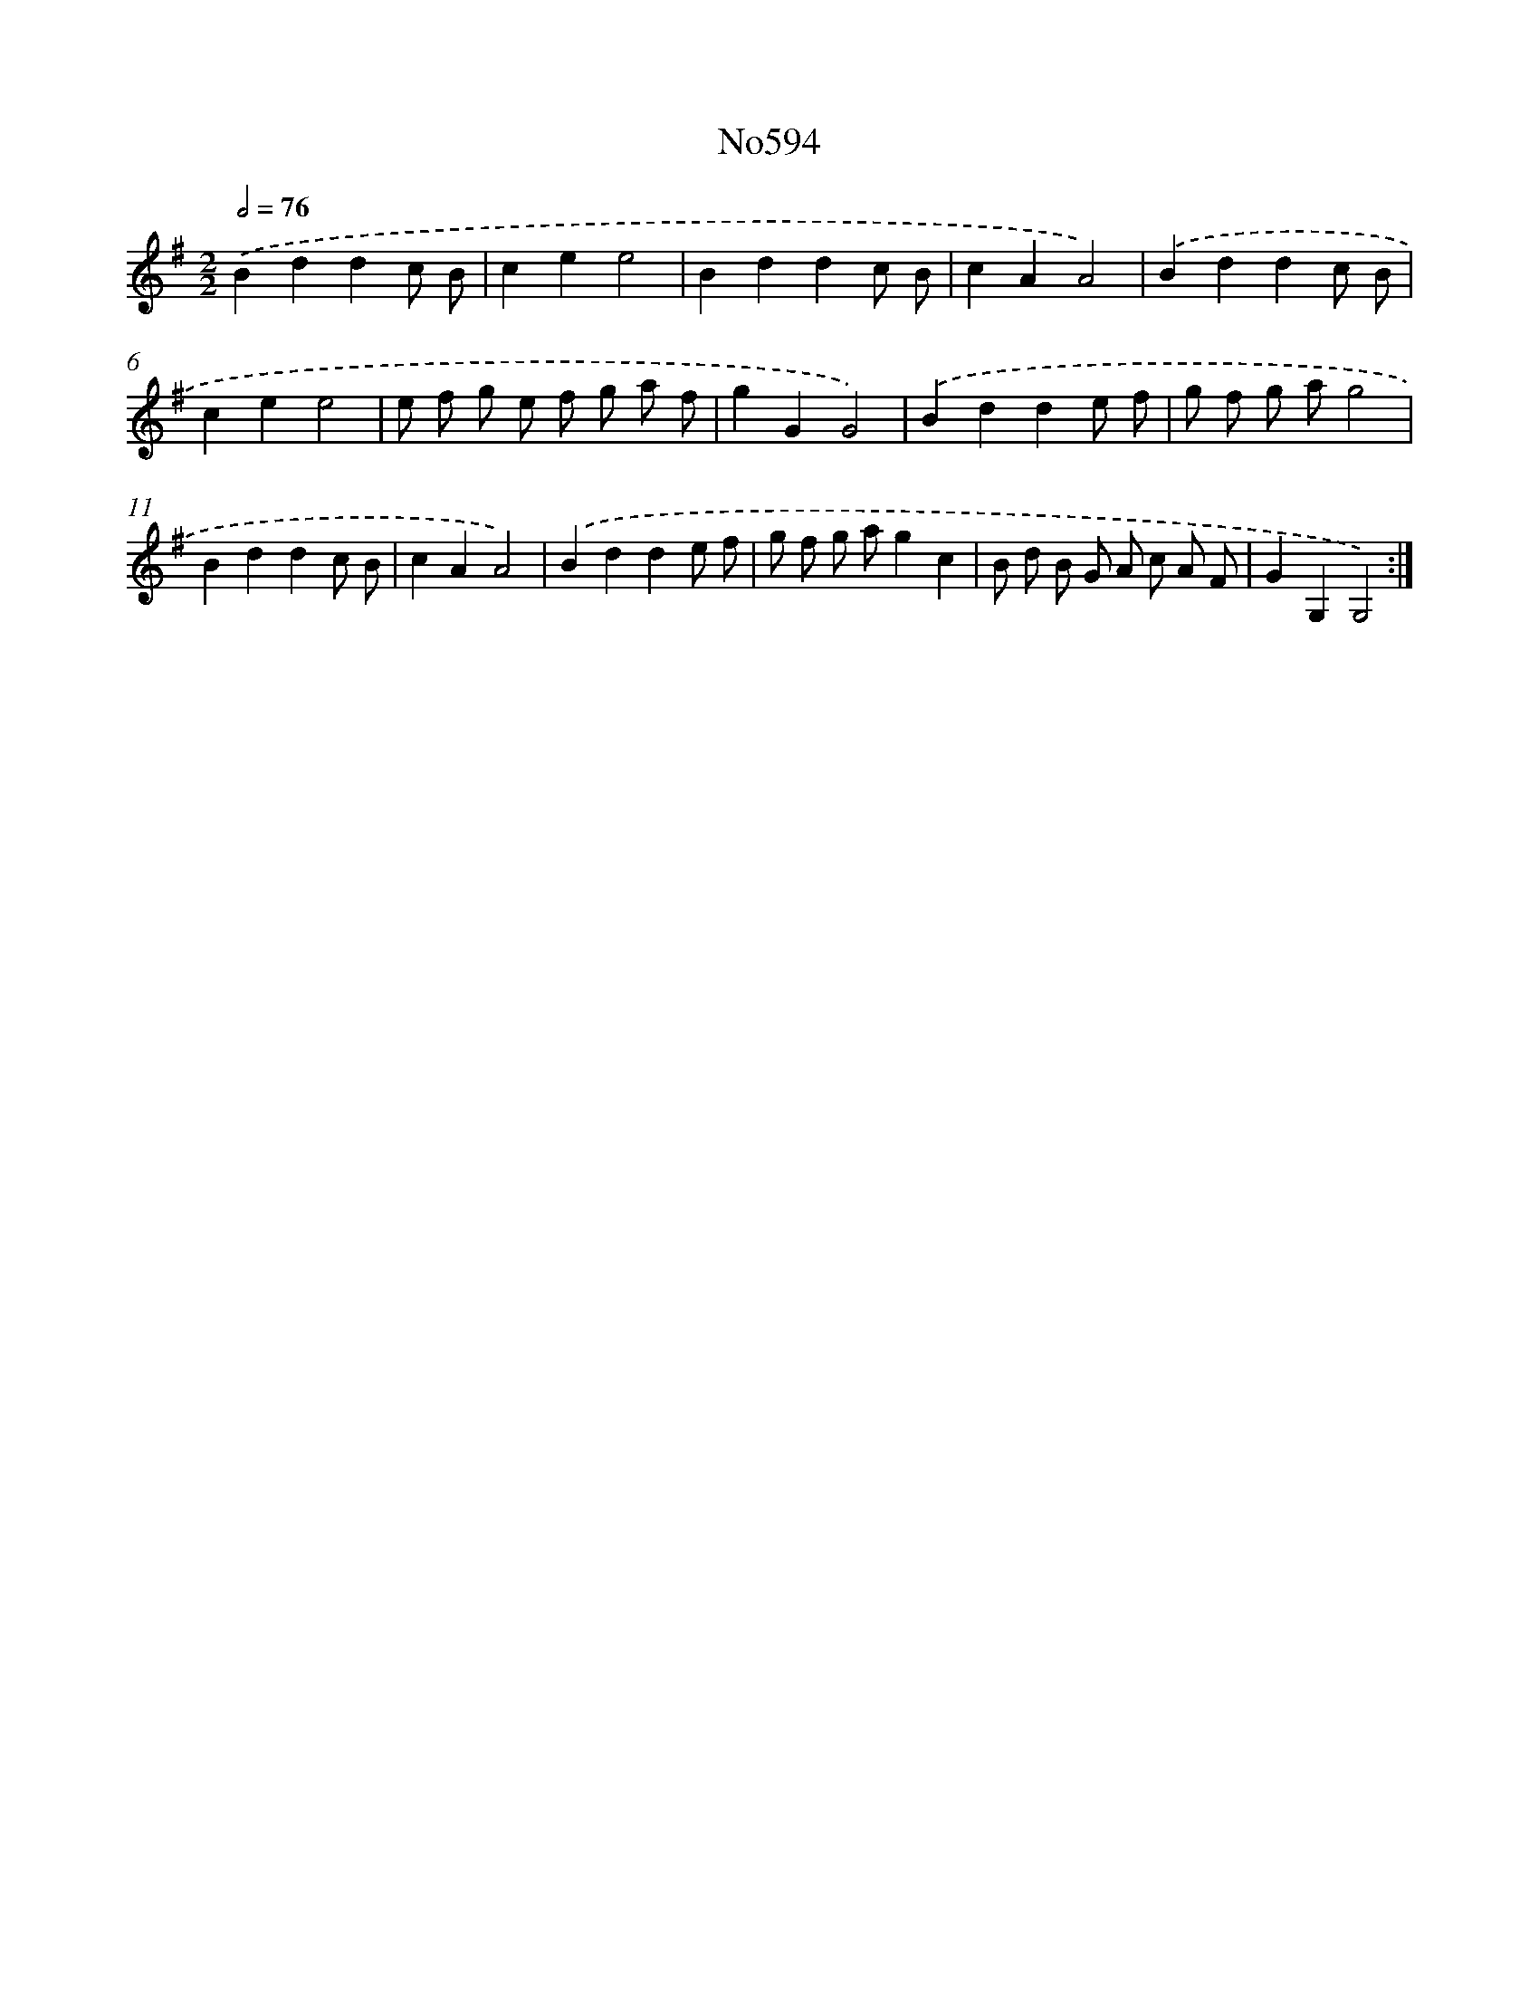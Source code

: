 X: 7057
T: No594
%%abc-version 2.0
%%abcx-abcm2ps-target-version 5.9.1 (29 Sep 2008)
%%abc-creator hum2abc beta
%%abcx-conversion-date 2018/11/01 14:36:34
%%humdrum-veritas 3243156963
%%humdrum-veritas-data 2545008184
%%continueall 1
%%barnumbers 0
L: 1/8
M: 2/2
Q: 1/2=76
K: G clef=treble
.('B2d2d2c B |
c2e2e4 |
B2d2d2c B |
c2A2A4) |
.('B2d2d2c B |
c2e2e4 |
e f g e f g a f |
g2G2G4) |
.('B2d2d2e f |
g f g ag4 |
B2d2d2c B |
c2A2A4) |
.('B2d2d2e f |
g f g ag2c2 |
B d B G A c A F |
G2G,2G,4) :|]
